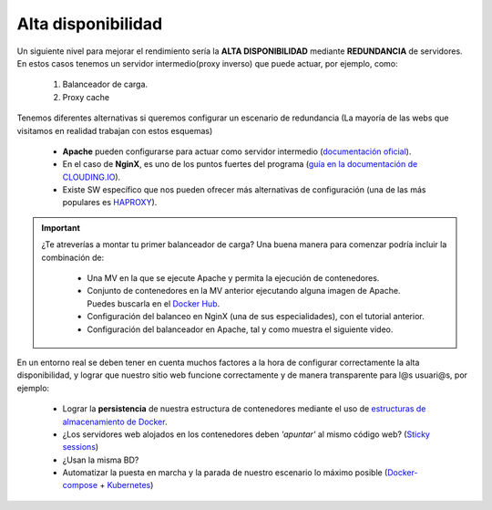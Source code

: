 Alta disponibilidad
====================

Un siguiente nivel para mejorar el rendimiento sería la **ALTA DISPONIBILIDAD** mediante **REDUNDANCIA** de servidores. En estos casos tenemos un
servidor intermedio(proxy inverso) que puede actuar, por ejemplo, como:

    1. Balanceador de carga.
    2. Proxy cache

.. image:: img/balanceoCarga.png
                :width: 400 px
                :alt: Balanceo de carga web
                :align: center

Tenemos diferentes alternativas si queremos configurar un escenario de redundancia (La mayoría de las webs que visitamos en realidad trabajan con estos esquemas)

    * **Apache** pueden configurarse para actuar como servidor intermedio (`documentación oficial <https://httpd.apache.org/docs/2.4/howto/reverse_proxy.html>`_). 
    * En el caso de **NginX**, es uno de los puntos fuertes del programa (`guía en la documentación de CLOUDING.IO <https://help.clouding.io/hc/es/articles/360019908839-C%C3%B3mo-configurar-un-servidor-de-balanceo-de-carga-Nginx-en-Ubuntu-20-04>`_).
    * Existe SW específico que nos pueden ofrecer más alternativas de configuración (una de las más populares es `HAPROXY <http://www.haproxy.org/>`_).


.. important::

   ¿Te atreverías a montar tu primer balanceador de carga? Una buena manera para comenzar podría incluir la combinación de:

      * Una MV en la que se ejecute Apache y permita la ejecución de contenedores.
      * Conjunto de contenedores en la MV anterior ejecutando alguna imagen de Apache. Puedes buscarla en el `Docker Hub <https://hub.docker.com>`_.
      * Configuración del balanceo en NginX (una de sus especialidades), con el tutorial anterior.
      * Configuración del balanceador en Apache, tal y como muestra el siguiente video.


.. raw:: html

            <iframe width="300" style="display:block; margin-left:auto; margin-right:auto;" src="https://www.youtube.com/embed/G0cqFq_EedI" frameborder="0" allow="accelerometer; autoplay; clipboard-write; encrypted-media; gyroscope; picture-in-picture" allowfullscreen></iframe></br>

.. raw:: html

        <!-- </br>
        <div style="text-align: justify; color: orange; background-color: #e0e0e0; border-radius: 25px; padding-top: 20px;padding-right: 30px;padding-bottom: 20px; padding-left: 30px;">
        <u><b>PRÁCTICA 2</b></u></br>
        Realiza la práctica 2 del Tema 5 del aula virtual. Monta un balanceador de carga en Apache.
        </div>
        </br> -->

En un entorno real se deben tener en cuenta muchos factores a la hora de configurar correctamente la alta disponibilidad, y
lograr que nuestro sitio web funcione correctamente y de manera transparente para l@s usuari@s, por ejemplo:

    * Lograr la **persistencia** de nuestra estructura de contenedores mediante el uso de `estructuras de almacenamiento de Docker <https://docs.docker.com/storage/>`_.
    * ¿Los servidores web alojados en los contenedores deben *'apuntar'* al mismo código web? (`Sticky sessions <https://www.imperva.com/learn/availability/sticky-session-persistence-and-cookies>`_)
    * ¿Usan la misma BD?
    * Automatizar la puesta en marcha y la parada de nuestro escenario lo máximo posible (`Docker-compose <https://docs.docker.com/compose/>`_ + `Kubernetes <https://kubernetes.io/es/docs/concepts/overview/what-is-kubernetes/#>`_)
